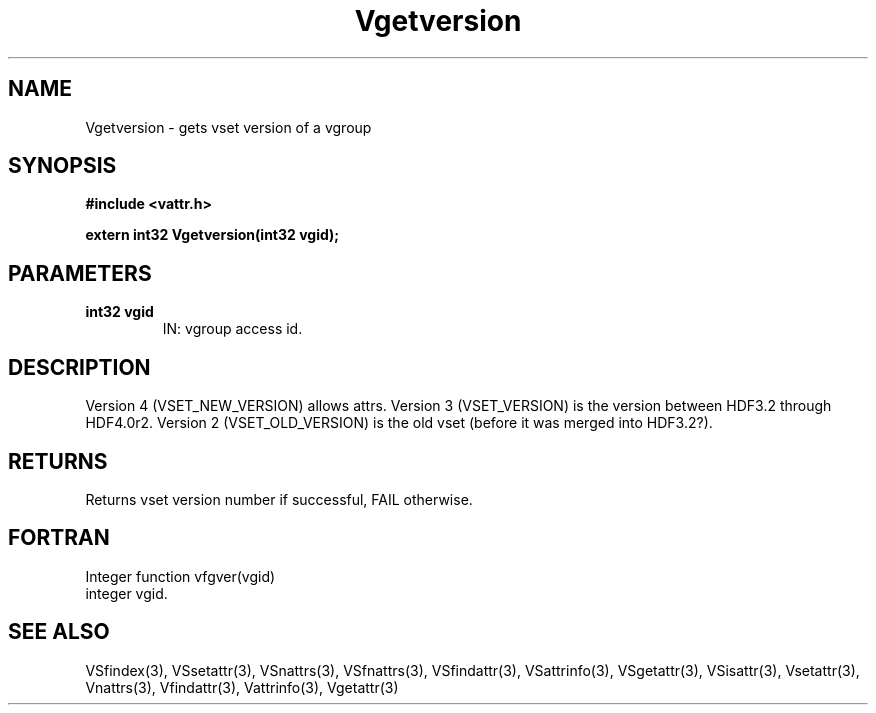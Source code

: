 .\" WARNING! THIS FILE WAS GENERATED AUTOMATICALLY BY c2man!
.\" DO NOT EDIT! CHANGES MADE TO THIS FILE WILL BE LOST!
.TH "Vgetversion" 3 "6 September 1996" "c2man vattr.h"
.SH "NAME"
Vgetversion \- gets vset version of a vgroup
.SH "SYNOPSIS"
.ft B
#include <vattr.h>
.sp
extern int32 Vgetversion(int32 vgid);
.ft R
.SH "PARAMETERS"
.TP
.B "int32 vgid"
IN: vgroup access id.
.SH "DESCRIPTION"
Version 4 (VSET_NEW_VERSION) allows attrs.
Version 3 (VSET_VERSION) is the version between
HDF3.2 through HDF4.0r2.
Version 2 (VSET_OLD_VERSION) is the old vset (before
it was merged into HDF3.2?).
.SH "RETURNS"
Returns vset version number if successful, FAIL otherwise.
.SH "FORTRAN"
Integer function vfgver(vgid)
.br
  integer vgid.
.SH "SEE ALSO"
VSfindex(3),
VSsetattr(3),
VSnattrs(3),
VSfnattrs(3),
VSfindattr(3),
VSattrinfo(3),
VSgetattr(3),
VSisattr(3),
Vsetattr(3),
Vnattrs(3),
Vfindattr(3),
Vattrinfo(3),
Vgetattr(3)
